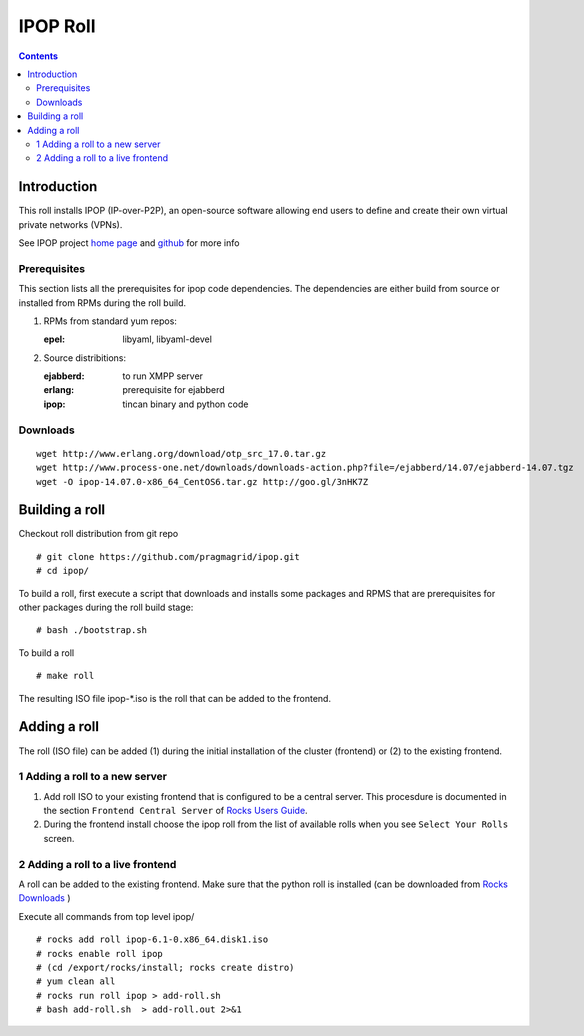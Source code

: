 .. highlight:: rest

IPOP Roll
==============
.. contents::  

Introduction
----------------

This roll installs IPOP (IP-over-P2P), an open-source software allowing end users to define 
and create their own virtual private networks (VPNs).

See IPOP project `home page  <http://ipop-project.org>`_  and 
`github <https://github.com/ipop-project>`_ for more info

Prerequisites
~~~~~~~~~~~~~

This section lists all the prerequisites for ipop code dependencies.
The dependencies are either build from source or installed from RPMs 
during the roll build.

#. RPMs from standard yum repos:  

   :epel:     libyaml, libyaml-devel

#. Source distribitions: 

   :ejabberd: to run XMPP server 
   :erlang: prerequisite for ejabberd
   :ipop: tincan binary and python code 


Downloads 
~~~~~~~~~~~~ 
::  

    wget http://www.erlang.org/download/otp_src_17.0.tar.gz
    wget http://www.process-one.net/downloads/downloads-action.php?file=/ejabberd/14.07/ejabberd-14.07.tgz
    wget -O ipop-14.07.0-x86_64_CentOS6.tar.gz http://goo.gl/3nHK7Z


Building a roll 
------------------

Checkout roll distribution from git repo :: 

   # git clone https://github.com/pragmagrid/ipop.git 
   # cd ipop/

To build a roll, first execute a script that downloads and installs some packages 
and RPMS that are prerequisites for other packages during the roll build stage: ::

   # bash ./bootstrap.sh  

To build a roll ::  

   # make roll

The resulting ISO file ipop-*.iso is the roll that can be added to the frontend.


Adding a roll 
--------------
The roll (ISO file) can be added (1) during the initial installation of the cluster (frontend)
or (2) to the existing frontend.


1 Adding a roll to a new server
~~~~~~~~~~~~~~~~~~~~~~~~~~~~~~

#. Add roll ISO to your existing frontend that is configured to be 
   a central server. This procesdure is documented in the section ``Frontend 
   Central Server`` of `Rocks Users Guide <http://central6.rocksclusters.org/roll-documentation/base/6.1.1/>`_.

#. During the frontend install choose the ipop roll from the list of available rolls
   when you see ``Select Your Rolls`` screen. 


2 Adding a roll to a live frontend
~~~~~~~~~~~~~~~~~~~~~~~~~~~~~~~~~~

A roll can be added to the existing frontend. 
Make sure that the python roll is installed (can be downloaded from
`Rocks Downloads <http://www.rocksclusters.org/wordpress/?page_id=80>`_ )

Execute all commands from top level ipop/ ::

   # rocks add roll ipop-6.1-0.x86_64.disk1.iso   
   # rocks enable roll ipop
   # (cd /export/rocks/install; rocks create distro)  
   # yum clean all
   # rocks run roll ipop > add-roll.sh  
   # bash add-roll.sh  > add-roll.out 2>&1
